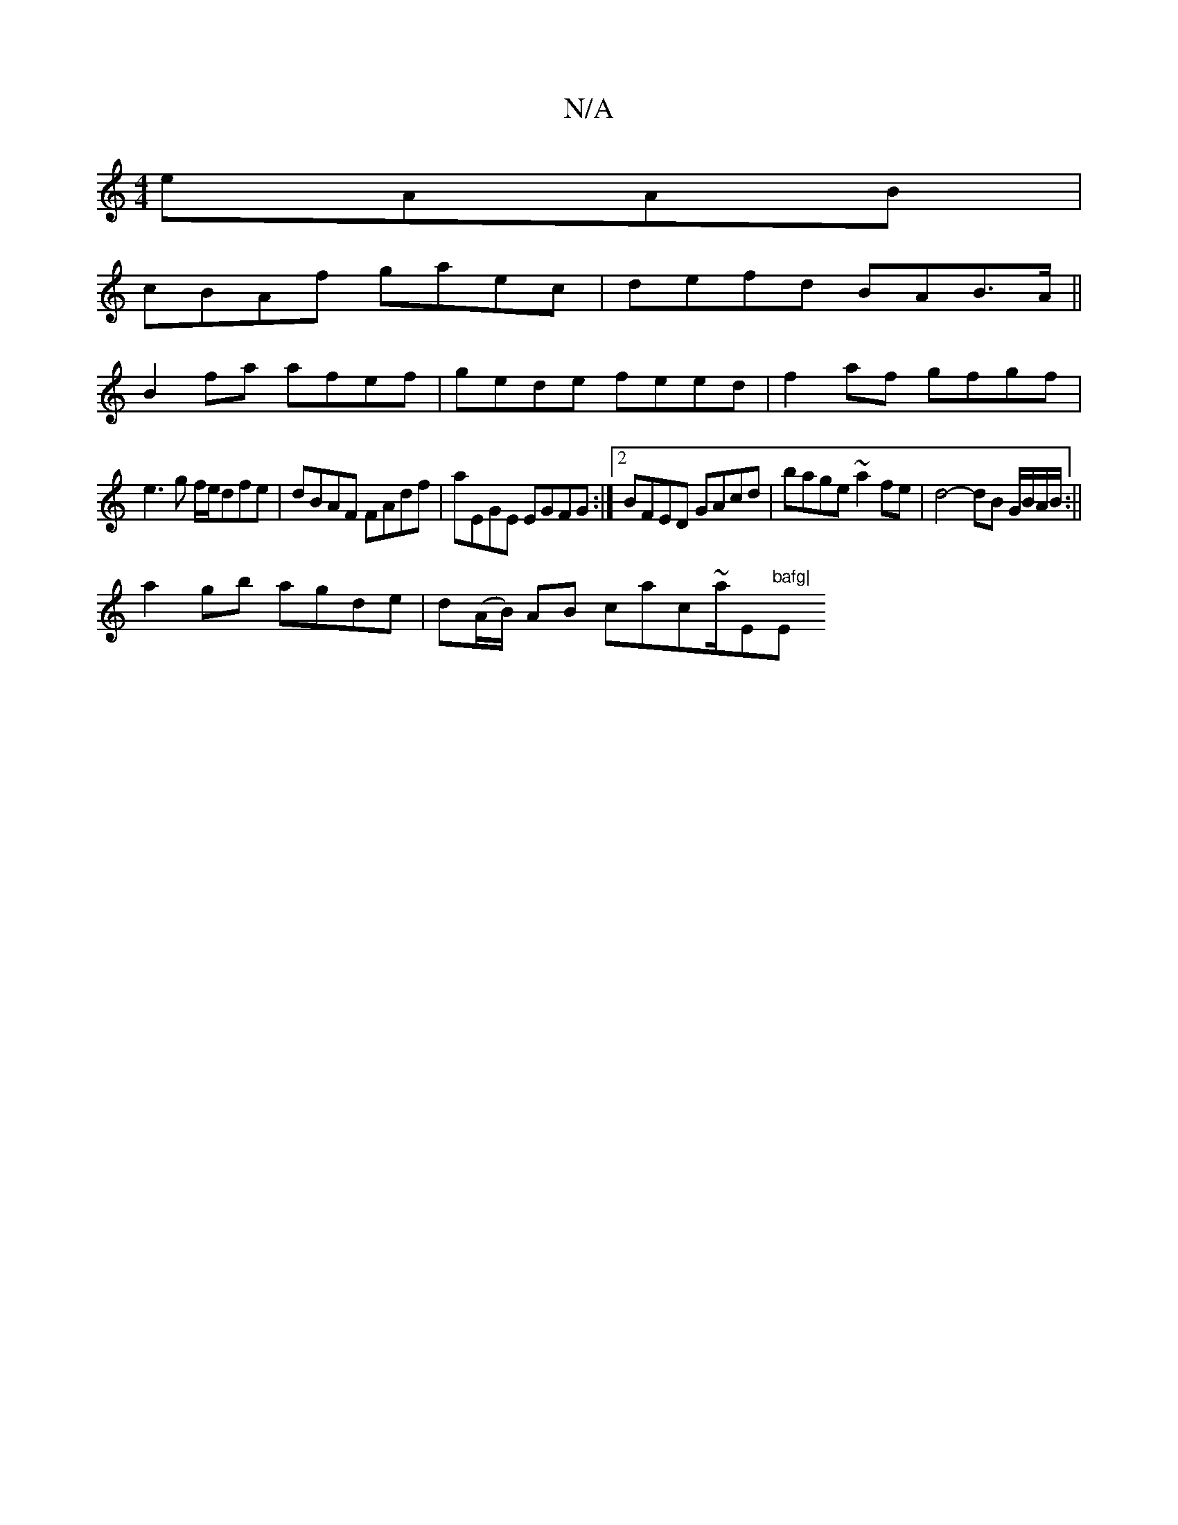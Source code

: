 X:1
T:N/A
M:4/4
R:N/A
K:Cmajor
 eAAB |
cBAf gaec | defd BAB>A||
B2fa afef | gede feed | f2af gfgf |
e3 g f/e/dfe|dBAF FAdf|aEGE EGFG:|2 BFED GAcd|bage ~a2fe|d4- dB G/B/A/B/:||
a2 gb agde | d(A/B/) AB cac~a/E/7"bafg|"Em"e2 ee f2 (3e